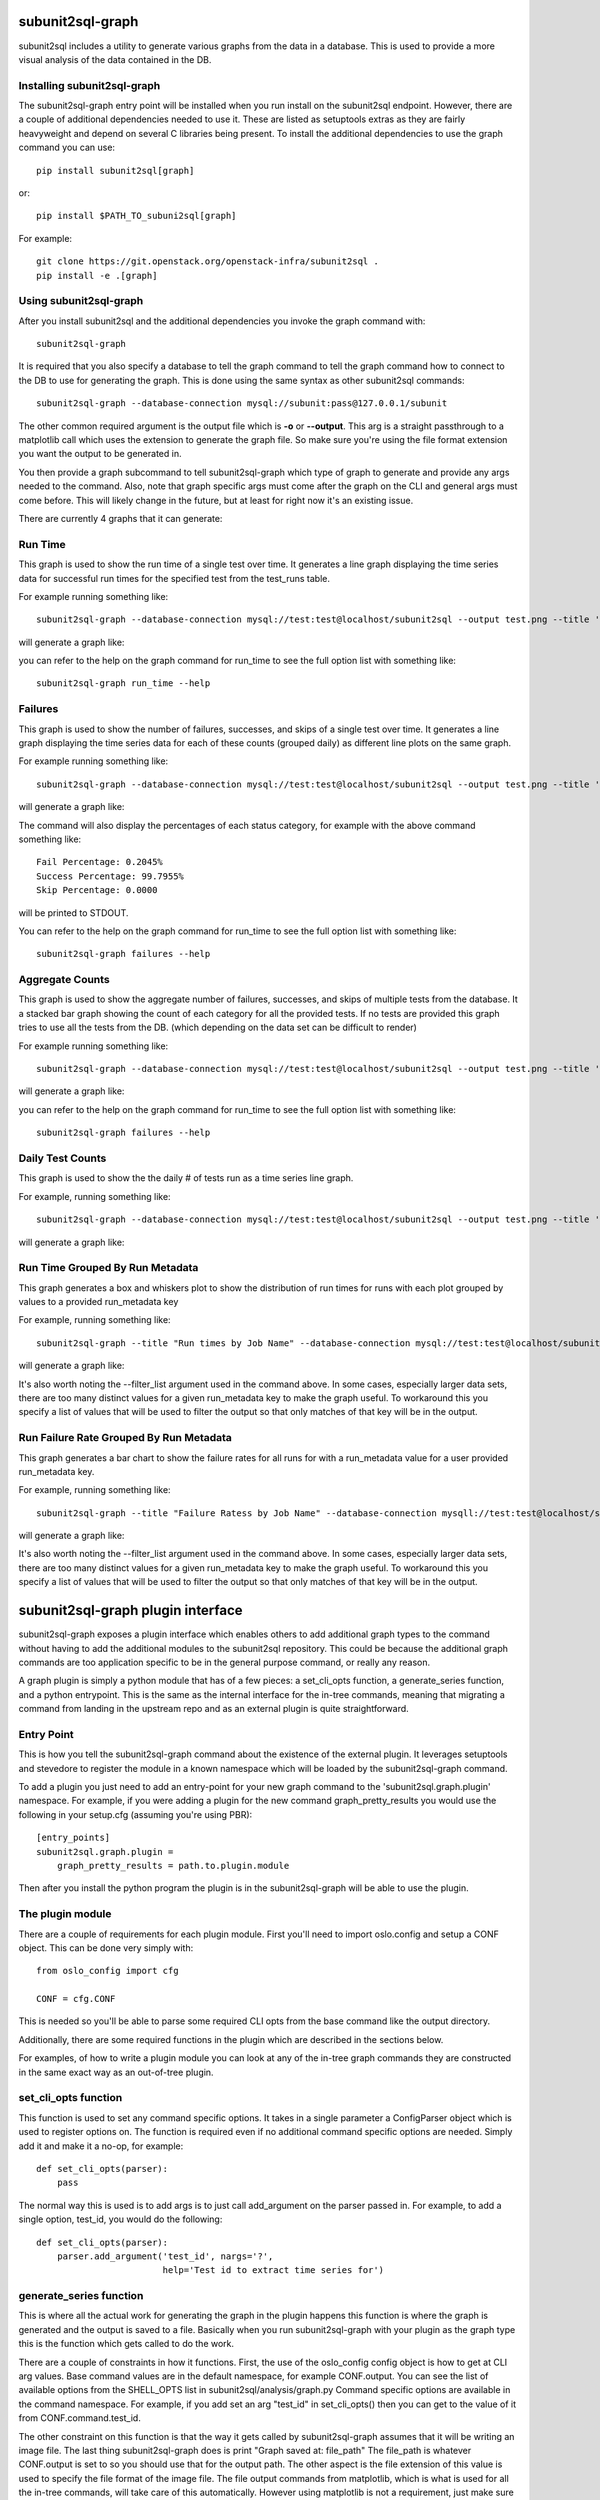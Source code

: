 .. _subunit2sql-graph:

subunit2sql-graph
==================
subunit2sql includes a utility to generate various graphs from the data in a
database. This is used to provide a more visual analysis of the data contained
in the DB.

Installing subunit2sql-graph
----------------------------
The subunit2sql-graph entry point will be installed when you run install on
the subunit2sql endpoint. However, there are a couple of additional dependencies
needed to use it. These are listed as setuptools extras as they are fairly
heavyweight and depend on several C libraries being present. To install the
additional dependencies to use the graph command you can use::

    pip install subunit2sql[graph]

or::

    pip install $PATH_TO_subuni2sql[graph]

For example::

   git clone https://git.openstack.org/openstack-infra/subunit2sql .
   pip install -e .[graph]


Using subunit2sql-graph
-----------------------

After you install subunit2sql and the additional dependencies you invoke the
graph command with::

  subunit2sql-graph

It is required that you also specify a database to tell the graph command to
tell the graph command how to connect to the DB to use for generating the
graph. This is done using the same syntax as other subunit2sql commands::

  subunit2sql-graph --database-connection mysql://subunit:pass@127.0.0.1/subunit

The other common required argument is the output file which is **-o** or
**--output**. This arg is a straight passthrough to a matplotlib call which uses
the extension to generate the graph file. So make sure you're using the file
format extension you want the output to be generated in.

You then provide a graph subcommand to tell subunit2sql-graph which type of
graph to generate and provide any args needed to the command. Also, note that
graph specific args must come after the graph on the CLI and general args must
come before. This will likely change in the future, but at least for right now
it's an existing issue.

There are currently 4 graphs that it can generate:

Run Time
--------
This graph is used to show the run time of a single test over time. It generates
a line graph displaying the time series data for successful run times for the
specified test from the test_runs table.

For example running something like::

  subunit2sql-graph --database-connection mysql://test:test@localhost/subunit2sql --output test.png --title 'Test Run Times' run_time tempest.api.identity.admin.v2.test_users.UsersTestJSON.test_update_user_password

will generate a graph like:

.. image:: graph-run_time.png
   :width: 115%

you can refer to the help on the graph command for run_time to see the full
option list with something like::

  subunit2sql-graph run_time --help


Failures
--------
This graph is used to show the number of failures, successes, and skips of a
single test over time. It generates a line graph displaying the time series data
for each of these counts (grouped daily) as different line plots on the same graph.

For example running something like::

  subunit2sql-graph --database-connection mysql://test:test@localhost/subunit2sql --output test.png --title 'Test Failure Count' failures tempest.api.compute.servers.test_server_actions.ServerActionsTestJSON.test_rebuild_server

will generate a graph like:

.. image:: graph-failures.png

The command will also display the percentages of each status category, for
example with the above command something like::

  Fail Percentage: 0.2045%
  Success Percentage: 99.7955%
  Skip Percentage: 0.0000

will be printed to STDOUT.

You can refer to the help on the graph command for run_time to see the full
option list with something like::

  subunit2sql-graph failures --help


Aggregate Counts
-----------------

This graph is used to show the aggregate number of failures, successes, and
skips of multiple tests from the database. It a stacked bar graph showing
the count of each category for all the provided tests. If no tests are provided
this graph tries to use all the tests from the DB. (which depending on the
data set can be difficult to render)

For example running something like::

  subunit2sql-graph --database-connection mysql://test:test@localhost/subunit2sql --output test.png --title 'Test Failure Failures' agg_count

will generate a graph like:

.. image:: graph-count.png

you can refer to the help on the graph command for run_time to see the full
option list with something like::

  subunit2sql-graph failures --help

Daily Test Counts
-----------------
This graph is used to show the the daily # of tests run as a time series line graph.

For example, running something like::

    subunit2sql-graph --database-connection mysql://test:test@localhost/subunit2sql --output test.png --title 'Daily Test Count' dailycount

will generate a graph like:

.. image:: graph-dailycount.png

Run Time Grouped By Run Metadata
--------------------------------

This graph generates a box and whiskers plot to show the distribution of run
times for runs with each plot grouped by values to a provided run_metadata key

For example, running something like::

  subunit2sql-graph --title "Run times by Job Name" --database-connection mysql://test:test@localhost/subunit2sql -o test.png run_time_meta build_name --filter_list gate-tempest-dsvm-neutron-full-ssh,gate-tempest-dsvm-full-ubuntu-xenial,gate-tempest-dsvm-full-ubuntu-trusty,gate-tempest-dsvm-py35-ubuntu-xenial

will generate a graph like:

.. image:: graph-run_time_meta.png
   :width: 115%

It's also worth noting the --filter_list argument used in the command above.
In some cases, especially larger data sets, there are too many distinct values
for a given run_metadata key to make the graph useful. To workaround this you
specify a list of values that will be used to filter the output so that only
matches of that key will be in the output.


Run Failure Rate Grouped By Run Metadata
----------------------------------------

This graph generates a bar chart to show the failure rates for all runs for
with a run_metadata value for a user provided run_metadata key.

For example, running something like::

  subunit2sql-graph --title "Failure Ratess by Job Name" --database-connection mysqll://test:test@localhost/subunit2sql -o test.png run_failure_rate build_name --filter_list gate-tempest-dsvm-neutron-full-ssh,gate-tempest-dsvm-full-ubuntu-xenial,gate-tempest-dsvm-full-ubuntu-trusty,gate-tempest-dsvm-py35-ubuntu-xenial

will generate a graph like:

.. image:: graph-run_failure_rate.png
   :width: 115%

It's also worth noting the --filter_list argument used in the command above.
In some cases, especially larger data sets, there are too many distinct values
for a given run_metadata key to make the graph useful. To workaround this you
specify a list of values that will be used to filter the output so that only
matches of that key will be in the output.

subunit2sql-graph plugin interface
==================================

subunit2sql-graph exposes a plugin interface which enables others to add
additional graph types to the command without having to add the additional
modules to the subunit2sql repository. This could be because the additional
graph commands are too application specific to be in the general purpose
command, or really any reason.

A graph plugin is simply a python module that has of a few pieces: a
set_cli_opts function, a generate_series function, and a python entrypoint.
This is the same as the internal interface for the in-tree commands, meaning
that migrating a command from landing in the upstream repo and as an external
plugin is quite straightforward.

Entry Point
-----------
This is how you tell the subunit2sql-graph command about the existence of the
external plugin. It leverages setuptools and stevedore to register the module
in a known namespace which will be loaded by the subunit2sql-graph command.

To add a plugin you just need to add an entry-point for your new graph command
to the 'subunit2sql.graph.plugin' namespace. For example, if you were adding a
plugin for the new command graph_pretty_results you would use the following in
your setup.cfg (assuming you're using PBR)::

    [entry_points]
    subunit2sql.graph.plugin =
        graph_pretty_results = path.to.plugin.module

Then after you install the python program the plugin is in the
subunit2sql-graph will be able to use the plugin.


The plugin module
-----------------
There are a couple of requirements for each plugin module. First you'll need
to import oslo.config and setup a CONF object. This can be done very simply
with::

    from oslo_config import cfg

    CONF = cfg.CONF

This is needed so you'll be able to parse some required CLI opts from the
base command like the output directory.

Additionally, there are some required functions in the plugin which are
described in the sections below.

For examples, of how to write a plugin module you can look at any of the in-tree
graph commands they are constructed in the same exact way as an out-of-tree
plugin.

set_cli_opts function
---------------------
This function is used to set any command specific options. It takes in a single
parameter a ConfigParser object which is used to register options on. The
function is required even if no additional command specific options are needed.
Simply add it and make it a no-op, for example::

    def set_cli_opts(parser):
        pass

The normal way this is used is to add args is to just call add_argument on the
parser passed in. For example, to add a single option, test_id, you would do
the following::

    def set_cli_opts(parser):
        parser.add_argument('test_id', nargs='?',
                            help='Test id to extract time series for')

generate_series function
------------------------
This is where all the actual work for generating the graph in the plugin happens
this function is where the graph is generated and the output is saved to a file.
Basically when you run subunit2sql-graph with your plugin as the graph type this
is the function which gets called to do the work.

There are a couple of constraints in how it functions. First, the use of the
oslo_config config object is how to get at CLI arg values. Base command values
are in the default namespace, for example CONF.output. You can see the list of
available options from the SHELL_OPTS list in subunit2sql/analysis/graph.py
Command specific options are available in the command namespace. For example,
if you add set an arg "test_id" in set_cli_opts() then you can get to the value
of it from CONF.command.test_id.

The other constraint on this function is that the way it gets called by
subunit2sql-graph assumes that it will be writing an image file. The
last thing subunit2sql-graph does is print "Graph saved at: file_path" The
file_path is whatever CONF.output is set to so you should use that for the
output path. The other aspect is the file extension of this value is used to
specify the file format of the image file. The file output commands from
matplotlib, which is what is used for all the in-tree commands, will take
care of this automatically. However using matplotlib is not a requirement,
just make sure however you generate a graph respects the file extension of
the output path.
